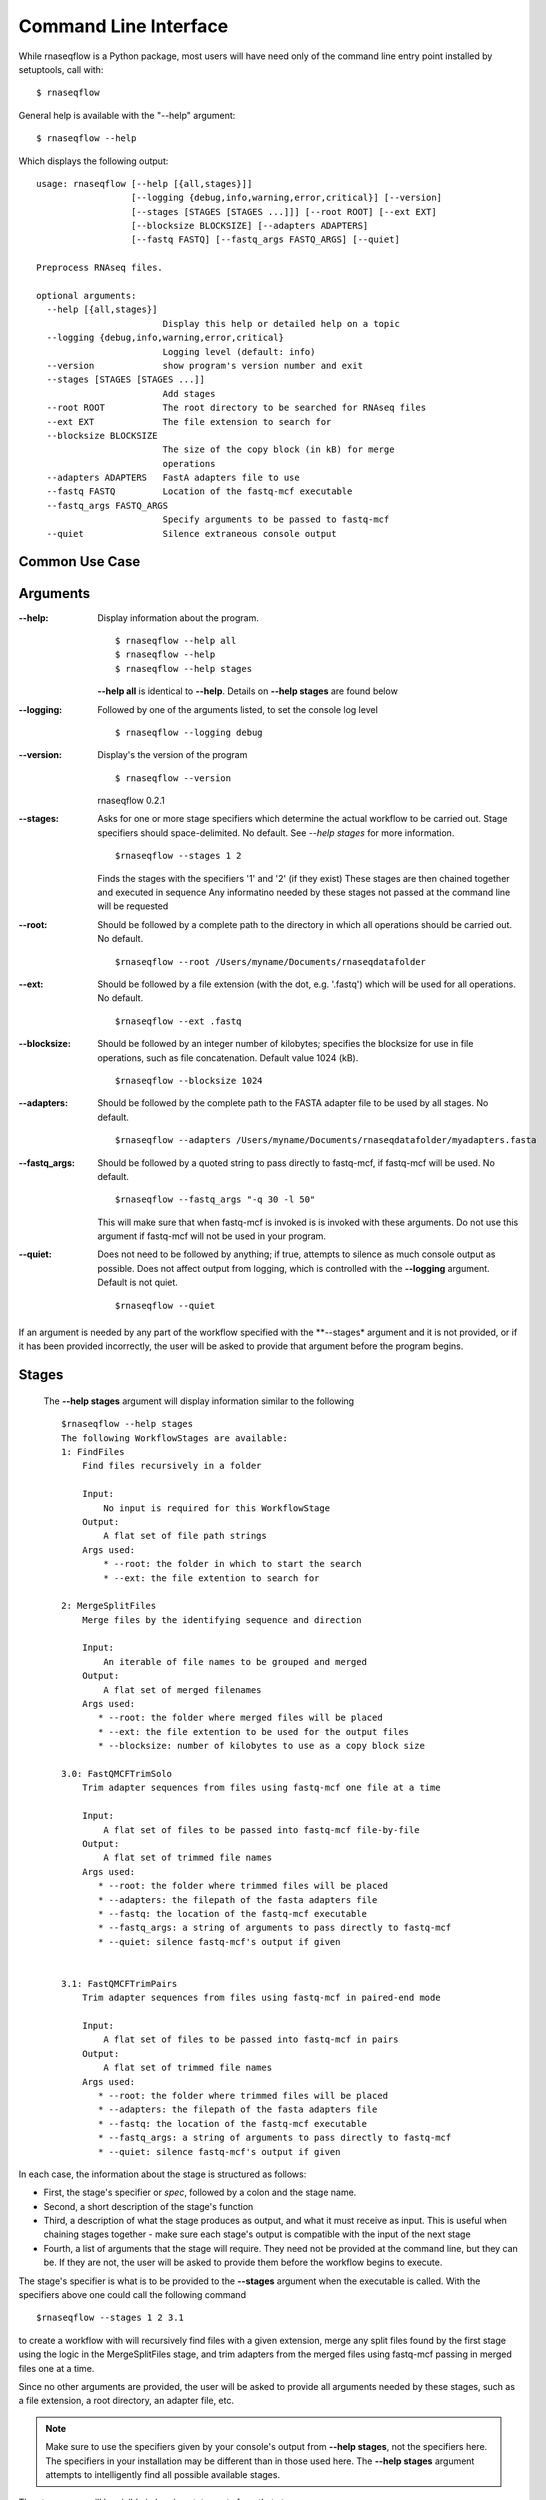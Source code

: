 .. _ref_cli:

Command Line Interface
======================

While rnaseqflow is a Python package, most users will have need only of the
command line entry point installed by setuptools, call with::
	
	$ rnaseqflow
              
General help is available with the "--help" argument::

	$ rnaseqflow --help
   
Which displays the following output::

   usage: rnaseqflow [--help [{all,stages}]]
                     [--logging {debug,info,warning,error,critical}] [--version]
                     [--stages [STAGES [STAGES ...]]] [--root ROOT] [--ext EXT]
                     [--blocksize BLOCKSIZE] [--adapters ADAPTERS]
                     [--fastq FASTQ] [--fastq_args FASTQ_ARGS] [--quiet]
   
   Preprocess RNAseq files.
   
   optional arguments:
     --help [{all,stages}]
                           Display this help or detailed help on a topic
     --logging {debug,info,warning,error,critical}
                           Logging level (default: info)
     --version             show program's version number and exit
     --stages [STAGES [STAGES ...]]
                           Add stages
     --root ROOT           The root directory to be searched for RNAseq files
     --ext EXT             The file extension to search for
     --blocksize BLOCKSIZE
                           The size of the copy block (in kB) for merge
                           operations
     --adapters ADAPTERS   FastA adapters file to use
     --fastq FASTQ         Location of the fastq-mcf executable
     --fastq_args FASTQ_ARGS
                           Specify arguments to be passed to fastq-mcf
     --quiet               Silence extraneous console output
     
Common Use Case
---------------



     
Arguments
---------

:--help: Display information about the program. ::

   $ rnaseqflow --help all
   $ rnaseqflow --help
   $ rnaseqflow --help stages
   
   **--help all** is identical to **--help**.
   Details on **--help stages** are found below
   
:--logging: Followed by one of the arguments listed, to set the console log level ::

   $ rnaseqflow --logging debug

:--version: Display's the version of the program ::

   $ rnaseqflow --version
   rnaseqflow 0.2.1

:--stages: Asks for one or more stage specifiers which determine the actual workflow
   to be carried out.  Stage specifiers should space-delimited.  No default.
   See *--help stages* for more information. ::
   
   $rnaseqflow --stages 1 2
   
   Finds the stages with the specifiers '1' and '2' (if they exist)
   These stages are then chained together and executed in sequence
   Any informatino needed by these stages not passed at the command line will be requested
   
:--root: Should be followed by a complete path to the directory in which all 
   operations should be carried out. No default. ::
   
   $rnaseqflow --root /Users/myname/Documents/rnaseqdatafolder

:--ext: Should be followed by a file extension (with the dot, e.g. '.fastq') 
   which will be used for all operations.  No default. ::
   
   $rnaseqflow --ext .fastq

:--blocksize: Should be followed by an integer number of kilobytes; specifies 
   the blocksize for use in file operations, such as file concatenation.  Default value 1024 (kB). ::
   
   $rnaseqflow --blocksize 1024

:--adapters: Should be followed by the complete path to the FASTA adapter file to be used by all stages.  No default. ::

   $rnaseqflow --adapters /Users/myname/Documents/rnaseqdatafolder/myadapters.fasta
   
:--fastq_args: Should be followed by a quoted string to pass directly to fastq-mcf, if fastq-mcf will be used.  No default. ::

   $rnaseqflow --fastq_args "-q 30 -l 50"
   
   This will make sure that when fastq-mcf is invoked is is invoked with these arguments.
   Do not use this argument if fastq-mcf will not be used in your program.
   
:--quiet: Does not need to be followed by anything; if true, attempts to silence as much console output as possible.
   Does not affect output from logging, which is controlled with the **--logging** argument.  Default is not quiet. ::
   
   $rnaseqflow --quiet
   
If an argument is needed by any part of the workflow specified with the 
**--stages* argument and it is not provided, or if it has been provided 
incorrectly, the user will be asked to provide that argument before the program
begins.
  
Stages
------
 
 The **--help stages** argument will display information similar to the following ::
 
   $rnaseqflow --help stages
   The following WorkflowStages are available:
   1: FindFiles
       Find files recursively in a folder
   
       Input:
           No input is required for this WorkflowStage
       Output:
           A flat set of file path strings
       Args used:
           * --root: the folder in which to start the search
           * --ext: the file extention to search for
       
   2: MergeSplitFiles
       Merge files by the identifying sequence and direction
   
       Input:
           An iterable of file names to be grouped and merged
       Output:
           A flat set of merged filenames
       Args used:
          * --root: the folder where merged files will be placed
          * --ext: the file extention to be used for the output files
          * --blocksize: number of kilobytes to use as a copy block size
       
   3.0: FastQMCFTrimSolo
       Trim adapter sequences from files using fastq-mcf one file at a time
   
       Input:
           A flat set of files to be passed into fastq-mcf file-by-file
       Output:
           A flat set of trimmed file names
       Args used:
          * --root: the folder where trimmed files will be placed
          * --adapters: the filepath of the fasta adapters file
          * --fastq: the location of the fastq-mcf executable
          * --fastq_args: a string of arguments to pass directly to fastq-mcf
          * --quiet: silence fastq-mcf's output if given
   
       
   3.1: FastQMCFTrimPairs
       Trim adapter sequences from files using fastq-mcf in paired-end mode
   
       Input:
           A flat set of files to be passed into fastq-mcf in pairs
       Output:
           A flat set of trimmed file names
       Args used:
          * --root: the folder where trimmed files will be placed
          * --adapters: the filepath of the fasta adapters file
          * --fastq: the location of the fastq-mcf executable
          * --fastq_args: a string of arguments to pass directly to fastq-mcf
          * --quiet: silence fastq-mcf's output if given
   
In each case, the information about the stage is structured as follows:

- First, the stage's specifier or *spec*, followed by a colon and the stage name.
- Second, a short description of the stage's function
- Third, a description of what the stage produces as output, and what it must receive as input.
  This is useful when chaining stages together - make sure each stage's output is
  compatible with the input of the next stage
- Fourth, a list of arguments that the stage will require.  They need not be 
  provided at the command line, but they can be.  If they are not, the user will
  be asked to provide them before the workflow begins to execute.
  
  
The stage's specifier is what is to be provided to the **--stages** argument when
the executable is called.  With the specifiers above one could call the following command ::

 $rnaseqflow --stages 1 2 3.1

to create a workflow with will recursively find files with a given extension, 
merge any split files found by the first stage using the logic in the 
MergeSplitFiles stage, and trim adapters from the merged files using fastq-mcf passing in merged files one at a time. 

Since no other arguments are provided, the user will be asked to provide all arguments needed
by these stages, such as a file extension, a root directory, an adapter file, etc.

.. note:: Make sure to use the specifiers given by your console's output from **--help stages**, not the specifiers here.  The specifiers in your installation may be different than in those used here.  The **--help stages** argument attempts to intelligently find all possible available stages.

The stage name will be visible in logging statements from that stages.
